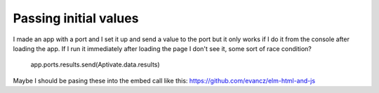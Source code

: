 
Passing initial values
======================

I made an app with a port and I set it up and send a value to the port
but it only works if I do it from the console after loading the app.
If I run it immediately after loading the page I don't see it, some
sort of race condition?

    app.ports.results.send(Aptivate.data.results)

Maybe I should be pasing these into the embed call like this:
https://github.com/evancz/elm-html-and-js
